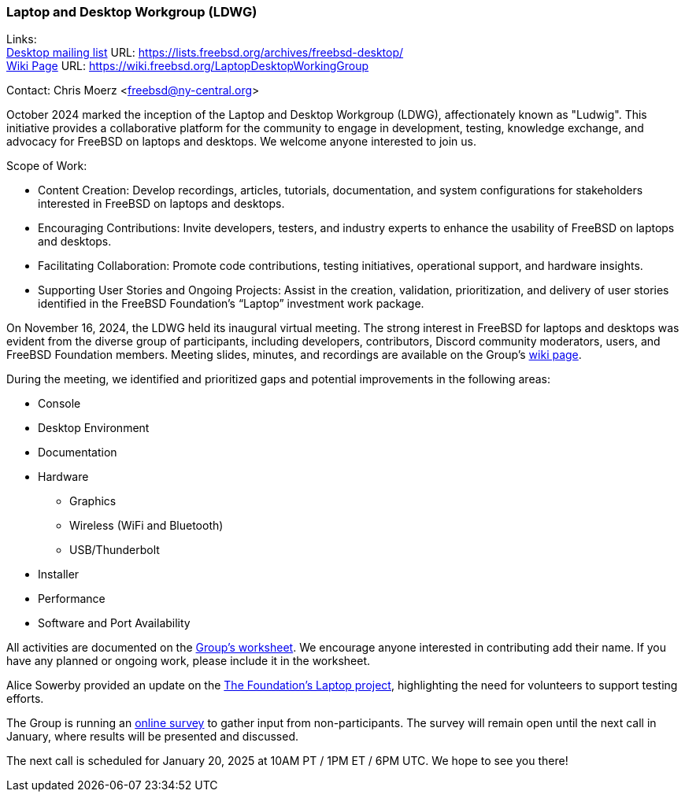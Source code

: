 === Laptop and Desktop Workgroup (LDWG)

Links: +
link:https://lists.freebsd.org/archives/freebsd-desktop/[Desktop mailing list] URL: link:https://lists.freebsd.org/archives/freebsd-desktop/[] +
link:https://wiki.freebsd.org/LaptopDesktopWorkingGroup[Wiki Page] URL: link:https://wiki.freebsd.org/LaptopDesktopWorkingGroup[]

Contact: Chris Moerz <freebsd@ny-central.org>

October 2024 marked the inception of the Laptop and Desktop Workgroup (LDWG), affectionately known as "Ludwig".
This initiative provides a collaborative platform for the community to engage in development, testing, knowledge exchange, and advocacy for FreeBSD on laptops and desktops.
We welcome anyone interested to join us.

Scope of Work:

* Content Creation: Develop recordings, articles, tutorials, documentation, and system configurations for stakeholders interested in FreeBSD on laptops and desktops.
* Encouraging Contributions: Invite developers, testers, and industry experts to enhance the usability of FreeBSD on laptops and desktops.
* Facilitating Collaboration: Promote code contributions, testing initiatives, operational support, and hardware insights.
* Supporting User Stories and Ongoing Projects: Assist in the creation, validation, prioritization, and delivery of user stories identified in the FreeBSD Foundation’s “Laptop” investment work package.

On November 16, 2024, the LDWG held its inaugural virtual meeting.
The strong interest in FreeBSD for laptops and desktops was evident from the diverse group of participants, including developers, contributors, Discord community moderators, users, and FreeBSD Foundation members.
Meeting slides, minutes, and recordings are available on the Group’s link:https://wiki.freebsd.org/LaptopDesktopWorkingGroup[wiki page].

During the meeting, we identified and prioritized gaps and potential improvements in the following areas:

* Console
* Desktop Environment
* Documentation
* Hardware
  ** Graphics
  ** Wireless (WiFi and Bluetooth)
  ** USB/Thunderbolt
* Installer
* Performance
* Software and Port Availability

All activities are documented on the link:https://docs.google.com/spreadsheets/d/15btrze2sZrprSBd3Hb3YG27cZqG0AFjcvLlcTTifpIE/edit?gid=0#gid=0[Group's worksheet].
We encourage anyone interested in contributing add their name.
If you have any planned or ongoing work, please include it in the worksheet.

Alice Sowerby provided an update on the link:https://github.com/FreeBSDFoundation/proj-laptop[The Foundation’s Laptop project], highlighting the need for volunteers to support testing efforts.

The Group is running an link:https://docs.google.com/forms/d/e/1FAIpQLSd6-AOHpnae4o40CSr0tt6GlmfgfP7A9REdulJmPw9Nn0Uo_w/viewform?usp=sf_link[online survey] to gather input from non-participants.
The survey will remain open until the next call in January, where results will be presented and discussed.

The next call is scheduled for January 20, 2025 at 10AM PT / 1PM ET / 6PM UTC.
We hope to see you there!

